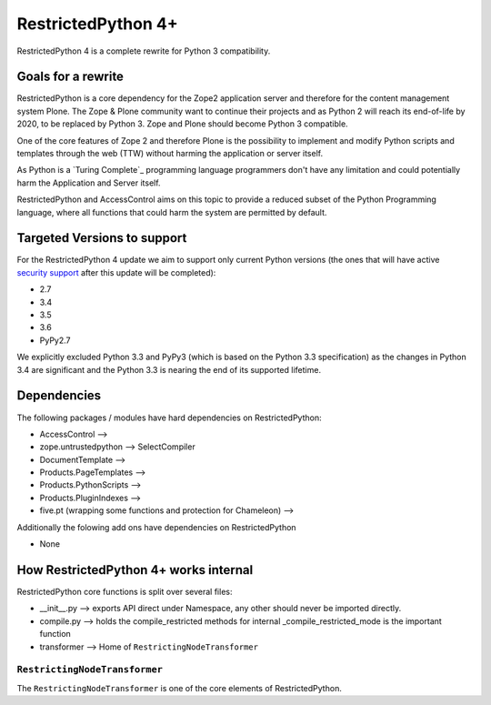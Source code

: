 RestrictedPython 4+
===================

RestrictedPython 4 is a complete rewrite for Python 3 compatibility.

Goals for a rewrite
-------------------

RestrictedPython is a core dependency for the Zope2 application server and therefore for the content management system Plone.
The Zope & Plone community want to continue their projects and as Python 2 will reach its end-of-life by 2020, to be replaced by Python 3.
Zope and Plone should become Python 3 compatible.

One of the core features of Zope 2 and therefore Plone is the possibility to implement and modify Python scripts and templates through the web (TTW) without harming the application or server itself.

As Python is a `Turing Complete`_ programming language programmers don't have any limitation and could potentially harm the Application and Server itself.

RestrictedPython and AccessControl aims on this topic to provide a reduced subset of the Python Programming language, where all functions that could harm the system are permitted by default.

Targeted Versions to support
----------------------------

For the RestrictedPython 4 update we aim to support only current Python
versions (the ones that will have active `security support`_ after this update
will be completed):

* 2.7
* 3.4
* 3.5
* 3.6
* PyPy2.7

.. _`security support` : https://docs.python.org/devguide/index.html#branchstatus

We explicitly excluded Python 3.3 and PyPy3 (which is based on the Python 3.3 specification) as the changes in Python 3.4 are significant and the Python 3.3 is nearing the end of its supported lifetime.

Dependencies
------------

The following packages / modules have hard dependencies on RestrictedPython:

* AccessControl -->
* zope.untrustedpython --> SelectCompiler
* DocumentTemplate -->
* Products.PageTemplates -->
* Products.PythonScripts -->
* Products.PluginIndexes -->
* five.pt (wrapping some functions and protection for Chameleon) -->

Additionally the folowing add ons have dependencies on RestrictedPython

* None

How RestrictedPython 4+ works internal
--------------------------------------

RestrictedPython core functions is split over several files:

* __init__.py --> exports API direct under Namespace, any other should never be imported directly.
* compile.py --> holds the compile_restricted methods for internal _compile_restricted_mode is the important function
* transformer --> Home of ``RestrictingNodeTransformer``

``RestrictingNodeTransformer``
..............................

The ``RestrictingNodeTransformer`` is one of the core elements of RestrictedPython.

